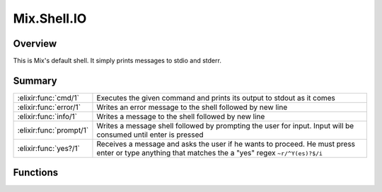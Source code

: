 Mix.Shell.IO
==============================================================

.. elixir:module:: Mix.Shell.IO

   :mtype: 

Overview
--------

This is Mix's default shell. It simply prints messages to stdio and
stderr.





Summary
-------

======================= =
:elixir:func:`cmd/1`    Executes the given command and prints its output to stdout as it comes 

:elixir:func:`error/1`  Writes an error message to the shell followed by new line 

:elixir:func:`info/1`   Writes a message to the shell followed by new line 

:elixir:func:`prompt/1` Writes a message shell followed by prompting the user for input. Input will be consumed until enter is pressed 

:elixir:func:`yes?/1`   Receives a message and asks the user if he wants to proceed. He must press enter or type anything that matches the a "yes" regex ``~r/^Y(es)?$/i`` 
======================= =





Functions
---------

.. elixir:function:: Mix.Shell.IO.cmd/1
   :sig: cmd(command)


   
   Executes the given command and prints its output to stdout as it comes.
   
   

.. elixir:function:: Mix.Shell.IO.error/1
   :sig: error(message)


   
   Writes an error message to the shell followed by new line.
   
   

.. elixir:function:: Mix.Shell.IO.info/1
   :sig: info(message)


   
   Writes a message to the shell followed by new line.
   
   

.. elixir:function:: Mix.Shell.IO.prompt/1
   :sig: prompt(message)


   
   Writes a message shell followed by prompting the user for input. Input
   will be consumed until enter is pressed.
   
   

.. elixir:function:: Mix.Shell.IO.yes?/1
   :sig: yes?(message)


   
   Receives a message and asks the user if he wants to proceed. He must
   press enter or type anything that matches the a "yes" regex
   ``~r/^Y(es)?$/i``.
   
   







